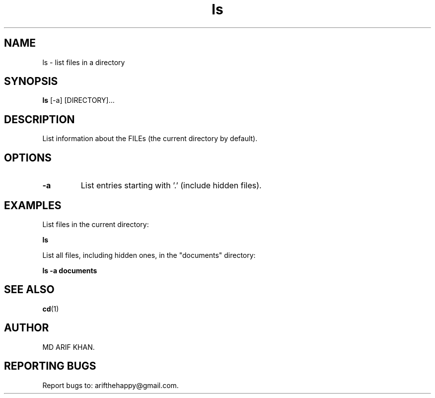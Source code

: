 .TH ls 1 "October 2023" "User Commands"

.SH NAME
ls \- list files in a directory

.SH SYNOPSIS
.B ls
[\-a] [DIRECTORY]...

.SH DESCRIPTION
List information about the FILEs (the current directory by default).

.SH OPTIONS
.TP
.B \-a
List entries starting with '.' (include hidden files).

.SH EXAMPLES
List files in the current directory:
.B
.PP
.B ls

List all files, including hidden ones, in the "documents" directory:
.B
.PP
.B ls -a documents

.SH SEE ALSO
.BR cd (1)

.SH AUTHOR
MD ARIF KHAN.

.SH REPORTING BUGS
Report bugs to: arifthehappy@gmail.com.
